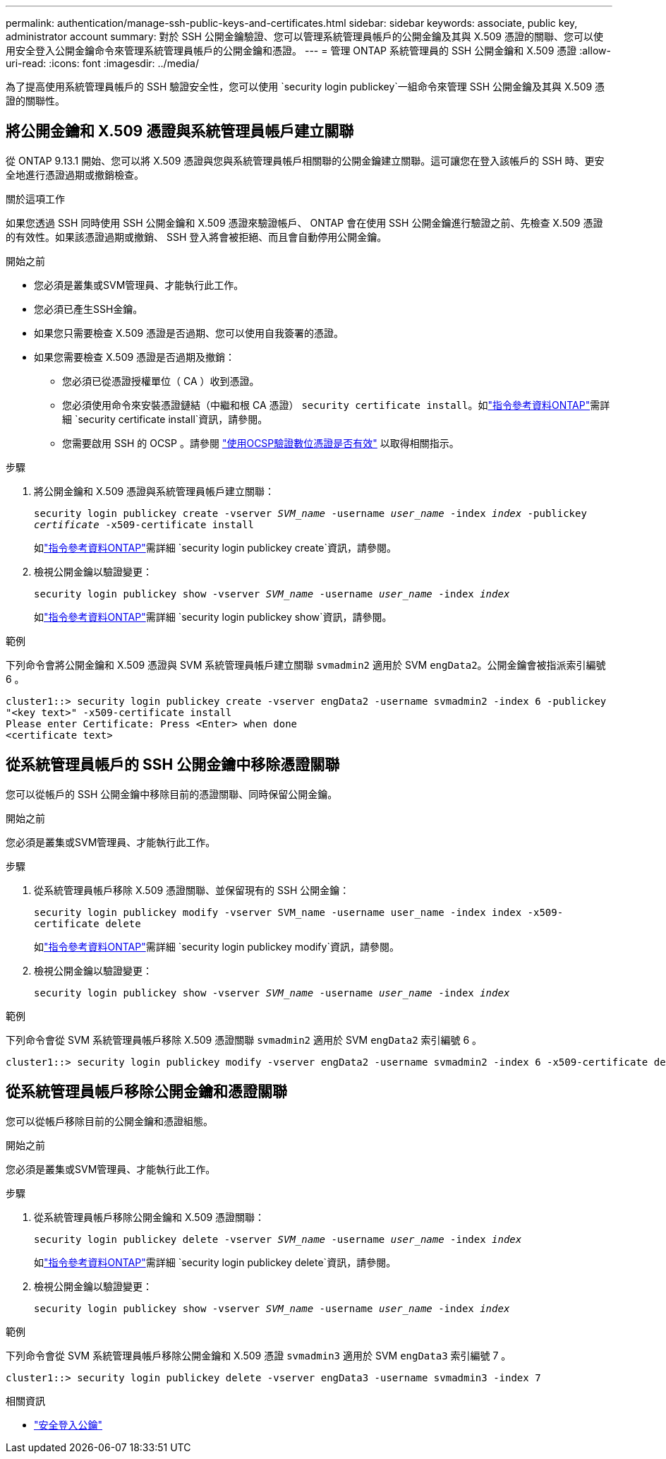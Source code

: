 ---
permalink: authentication/manage-ssh-public-keys-and-certificates.html 
sidebar: sidebar 
keywords: associate, public key, administrator account 
summary: 對於 SSH 公開金鑰驗證、您可以管理系統管理員帳戶的公開金鑰及其與 X.509 憑證的關聯、您可以使用安全登入公開金鑰命令來管理系統管理員帳戶的公開金鑰和憑證。 
---
= 管理 ONTAP 系統管理員的 SSH 公開金鑰和 X.509 憑證
:allow-uri-read: 
:icons: font
:imagesdir: ../media/


[role="lead"]
為了提高使用系統管理員帳戶的 SSH 驗證安全性，您可以使用 `security login publickey`一組命令來管理 SSH 公開金鑰及其與 X.509 憑證的關聯性。



== 將公開金鑰和 X.509 憑證與系統管理員帳戶建立關聯

從 ONTAP 9.13.1 開始、您可以將 X.509 憑證與您與系統管理員帳戶相關聯的公開金鑰建立關聯。這可讓您在登入該帳戶的 SSH 時、更安全地進行憑證過期或撤銷檢查。

.關於這項工作
如果您透過 SSH 同時使用 SSH 公開金鑰和 X.509 憑證來驗證帳戶、 ONTAP 會在使用 SSH 公開金鑰進行驗證之前、先檢查 X.509 憑證的有效性。如果該憑證過期或撤銷、 SSH 登入將會被拒絕、而且會自動停用公開金鑰。

.開始之前
* 您必須是叢集或SVM管理員、才能執行此工作。
* 您必須已產生SSH金鑰。
* 如果您只需要檢查 X.509 憑證是否過期、您可以使用自我簽署的憑證。
* 如果您需要檢查 X.509 憑證是否過期及撤銷：
+
** 您必須已從憑證授權單位（ CA ）收到憑證。
** 您必須使用命令來安裝憑證鏈結（中繼和根 CA 憑證） `security certificate install`。如link:https://docs.netapp.com/us-en/ontap-cli/security-certificate-install.html["指令參考資料ONTAP"^]需詳細 `security certificate install`資訊，請參閱。
** 您需要啟用 SSH 的 OCSP 。請參閱 link:../system-admin/verify-digital-certificates-valid-ocsp-task.html["使用OCSP驗證數位憑證是否有效"^] 以取得相關指示。




.步驟
. 將公開金鑰和 X.509 憑證與系統管理員帳戶建立關聯：
+
`security login publickey create -vserver _SVM_name_ -username _user_name_ -index _index_ -publickey _certificate_ -x509-certificate install`

+
如link:https://docs.netapp.com/us-en/ontap-cli/security-login-publickey-create.html["指令參考資料ONTAP"^]需詳細 `security login publickey create`資訊，請參閱。

. 檢視公開金鑰以驗證變更：
+
`security login publickey show -vserver _SVM_name_ -username _user_name_ -index _index_`

+
如link:https://docs.netapp.com/us-en/ontap-cli/security-login-publickey-show.html["指令參考資料ONTAP"^]需詳細 `security login publickey show`資訊，請參閱。



.範例
下列命令會將公開金鑰和 X.509 憑證與 SVM 系統管理員帳戶建立關聯 `svmadmin2` 適用於 SVM `engData2`。公開金鑰會被指派索引編號 6 。

[listing]
----
cluster1::> security login publickey create -vserver engData2 -username svmadmin2 -index 6 -publickey
"<key text>" -x509-certificate install
Please enter Certificate: Press <Enter> when done
<certificate text>
----


== 從系統管理員帳戶的 SSH 公開金鑰中移除憑證關聯

您可以從帳戶的 SSH 公開金鑰中移除目前的憑證關聯、同時保留公開金鑰。

.開始之前
您必須是叢集或SVM管理員、才能執行此工作。

.步驟
. 從系統管理員帳戶移除 X.509 憑證關聯、並保留現有的 SSH 公開金鑰：
+
`security login publickey modify -vserver SVM_name -username user_name -index index -x509-certificate delete`

+
如link:https://docs.netapp.com/us-en/ontap-cli/security-login-publickey-modify.html["指令參考資料ONTAP"^]需詳細 `security login publickey modify`資訊，請參閱。

. 檢視公開金鑰以驗證變更：
+
`security login publickey show -vserver _SVM_name_ -username _user_name_ -index _index_`



.範例
下列命令會從 SVM 系統管理員帳戶移除 X.509 憑證關聯 `svmadmin2` 適用於 SVM `engData2` 索引編號 6 。

[listing]
----
cluster1::> security login publickey modify -vserver engData2 -username svmadmin2 -index 6 -x509-certificate delete
----


== 從系統管理員帳戶移除公開金鑰和憑證關聯

您可以從帳戶移除目前的公開金鑰和憑證組態。

.開始之前
您必須是叢集或SVM管理員、才能執行此工作。

.步驟
. 從系統管理員帳戶移除公開金鑰和 X.509 憑證關聯：
+
`security login publickey delete -vserver _SVM_name_ -username _user_name_ -index _index_`

+
如link:https://docs.netapp.com/us-en/ontap-cli/security-login-publickey-delete.html["指令參考資料ONTAP"^]需詳細 `security login publickey delete`資訊，請參閱。

. 檢視公開金鑰以驗證變更：
+
`security login publickey show -vserver _SVM_name_ -username _user_name_ -index _index_`



.範例
下列命令會從 SVM 系統管理員帳戶移除公開金鑰和 X.509 憑證 `svmadmin3` 適用於 SVM `engData3` 索引編號 7 。

[listing]
----
cluster1::> security login publickey delete -vserver engData3 -username svmadmin3 -index 7
----
.相關資訊
* link:https://docs.netapp.com/us-en/ontap-cli/search.html?q=security+login+publickey["安全登入公鑰"^]

